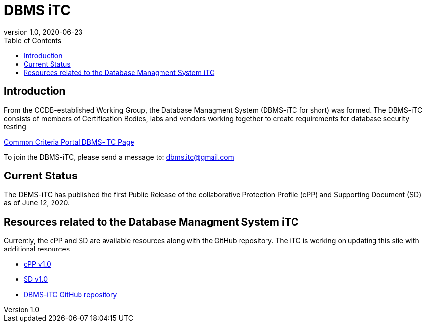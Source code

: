 = DBMS iTC
:showtitle:
:toc:
:imagesdir: images
:icons: font
:revnumber: 1.0
:revdate: 2020-06-23

:iTC-longname: Database Managment System
:iTC-shortname: DBMS-iTC
:iTC-email: dbms.itc@gmail.com
:iTC-website: https://dbms-itc.github.io/
:iTC-GitHub: https://github.com/dbms-itc/

== Introduction
From the CCDB-established Working Group, the {iTC-longname} ({iTC-shortname} for short) was formed. The {iTC-shortname} consists of members of Certification Bodies, labs and vendors working together to create requirements for database security testing.

https://www.commoncriteriaportal.org/communities/database_management_systems.cfm[Common Criteria Portal {iTC-shortname} Page]

To join the {iTC-shortname}, please send a message to: {iTC-email}

== Current Status
The DBMS-iTC has published the first Public Release of the collaborative Protection Profile (cPP) and Supporting Document (SD) as of June 12, 2020.

== Resources related to the {iTC-longname} iTC

[GUIDANCE]
====
Currently, the cPP and SD are available resources along with the GitHub repository. The iTC is working on updating this site with additional resources. 
====

* link:/cPP/cPP_DBMS_V1.0.pdf[cPP v1.0]
* link:/SD/SD_DBMS_V1.0.pdf[SD v1.0]
* {iTC-GitHub}[{iTC-shortname} GitHub repository]



